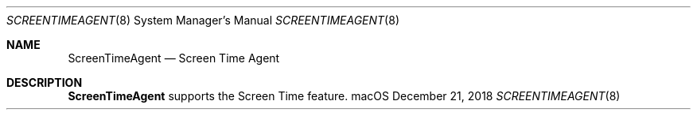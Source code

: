 .Dd December 21, 2018
.Dt SCREENTIMEAGENT 8
.Os macOS
.Sh NAME
.Nm ScreenTimeAgent
.Nd Screen Time Agent
.Sh DESCRIPTION
.Nm
supports the Screen Time feature.